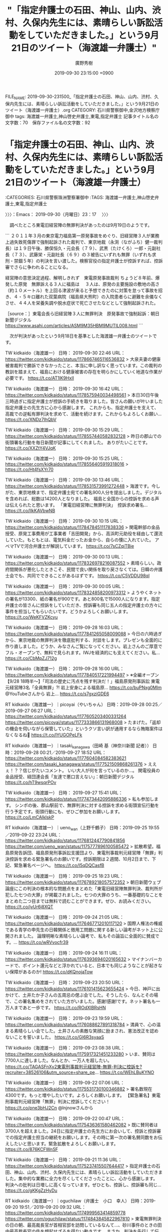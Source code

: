 #+TITLE: "「指定弁護士の石田、神山、山内、渋村、久保内先生には、素晴らしい訴訟活動をしていただきました。」という9月21日のツイート（海渡雄一弁護士）"
#+AUTHOR: 廣野秀樹
#+EMAIL:  hirono2013k@gmail.com
#+DATE: 2019-09-30 23:15:00 +0900
FILE_NAME: 2019-09-30-231500_「指定弁護士の石田、神山、山内、渋村、久保内先生には、素晴らしい訴訟活動をしていただきました。」という9月21日のツイート（海渡雄一弁護士）.org
CATEGORY: 石川県警察御中,金沢地方検察庁御中
tags: 海渡雄一弁護士,神山啓史弁護士,東電,指定弁護士
記事タイトル名の文字数：70　保存ファイル名の文字数：92
#+STARTUP: showeverything


* 「指定弁護士の石田、神山、山内、渋村、久保内先生には、素晴らしい訴訟活動をしていただきました。」という9月21日のツイート（海渡雄一弁護士）
  :LOGBOOK:
  CLOCK: [2019-09-30 月 23:17]--[2019-10-01 火 00:59] =>  1:42
  :END:

:CATEGORIES: 石川県警察珠洲警察署御中
:TAGS: 海渡雄一弁護士,神山啓史弁護士,東電,指定弁護士

〉〉〉：Emacs： 2019-09-30（月曜日）23：17　 〉〉〉

　調べたところ東電旧経営陣の無罪判決があったのは9月19日のようです。

```
２０１１年３月の東京電力福島第一原発事故をめぐり、旧経営陣３人が業務上過失致死傷罪で強制起訴された裁判で、東京地裁（永渕（ながふち）健一裁判長）は１９日午後、勝俣恒久・元会長（７９）、武黒（たけくろ）一郎・元副社長（７３）、武藤栄・元副社長（６９）の３被告にいずれも無罪（いずれも求刑・禁錮５年）の判決を言い渡した。検察官役の指定弁護士が控訴すれば、控訴審でさらに争われることになる。

経営陣の意思決定過程、解明しきれず　東電原発事故裁判
ちょうど８年前、爆発した原発　無罪訴える３人に福島は
　３人は、原発の主要施設の敷地の高さ（約１０メートル）を上回る津波が来ると予想できたのに対策を怠って事故を招き、４・５キロ離れた双葉病院（福島県大熊町）の入院患者らに避難を余儀なくさせ、４４人を栄養失調や脱水症状で死亡させたなどとして強制起訴された。

［source：］東電会長ら旧経営陣３人に無罪判決　原発事故で強制起訴：朝日新聞デジタル https://www.asahi.com/articles/ASM9M35HBM9MUTIL008.html
```

　次が判決があったという9月18日を基準とした海渡雄一弁護士のツイートです。

TW kidkaido（海渡雄一） 日時： 2019-09-30 22:46 URL： https://twitter.com/kidkaido/status/1178667465116536832
> 大泉夫妻の健康被害裁判で勝訴できなかったこと、本当に申し訳なく思っています。この裁判の教訓を踏まえて、福島における健康被害の存在を明らかにしていく地道な作業が必要です。 https://t.co/AT1lK9HxlI

TW kidkaido（海渡雄一） 日時： 2019-09-30 16:42 URL： https://twitter.com/kidkaido/status/1178575940034498561
> 本日30日午後三時過ぎに指定弁護士が控訴の手続きを取りました。皆さんの願いが叶いました \n 指定弁護士の先生方に心から感謝します。 \n これからも、指定弁護士を支えて、高裁での逆転有罪判決を求めて、活動を続けます。これからもよろしくお願い… https://t.co/XNDz7IhQbV

TW kidkaido（海渡雄一） 日時： 2019-09-30 15:29 URL： https://twitter.com/kidkaido/status/1178557440582832128
> 昨日の郡山での街頭署名行動を毎日新聞が記事にしてくれました。 \n ありがたいことです。 https://t.co/XXZtY4VJqK

TW kidkaido（海渡雄一） 日時： 2019-09-30 15:25 URL： https://twitter.com/kidkaido/status/1178556405919318016
> https://t.co/Ht4fsXYr70

TW kidkaido（海渡雄一） 日時： 2019-09-30 13:46 URL： https://twitter.com/kidkaido/status/1178531573991272448
> 海渡です。今しがた、東京地検まで、指定弁護士宛ての署名900人分を提出しました。デジタルを含めれば、総数は14200人となりました。 \n 福島と全国からの控訴を求める声は伝えられたと思います。 \n 「東電旧経営陣に無罪判決」　控訴求め署名… https://t.co/llkKAVbwNB

TW kidkaido（海渡雄一） 日時： 2019-09-30 10:15 URL： https://twitter.com/kidkaido/status/1178478451117838336
> 関電幹部の金品授受、原発工事費用が工事業者「吉田開発」から、高浜町元助役を経由して還流していた。もともとは、電気料金だったお金から、自らの懐に入れていた。 \n アベマTVで河合弁護士が解説しています。 https://t.co/7sCZqiTBie

TW kidkaido（海渡雄一） 日時： 2019-09-30 00:13 URL： https://twitter.com/kidkaido/status/1178326978216087552
> 素晴らしい。政府間関係が悪化したときこそ、民間で良い関係を取り戻さなくては。日韓の弁護士会でも、共同でできることがあるはずです。 https://t.co/C5VDDU98ql

TW kidkaido（海渡雄一） 日時： 2019-09-30 00:05 URL： https://twitter.com/kidkaido/status/1178324858200973312
> ようやくネットの署名が13300、紙の署名が900です。あと800名で15000人になります。指定弁護士の皆さんに控訴をしていただき、控訴審も同じ五人の指定弁護士の方々に事件を担当してもらいたいです。どうかよろしくお願いします。 https://t.co/WeKFVZKcyu

TW kidkaido（海渡雄一） 日時： 2019-09-28 16:03 URL： https://twitter.com/kidkaido/status/1177841265058009088
> 今日の六時過ぎから、東京地裁の無罪判決を徹底批判する、対談をします。プレゼンも全面的に作り直しました。どうか、みなさんご覧になってください。岩上さんのご厚意でフル・オープンで、無料で見られます。IWJを経済的にも支えてください。私… https://t.co/CbMpZJ712g

TW kidkaido（海渡雄一） 日時： 2019-09-28 16:00 URL： https://twitter.com/kidkaido/status/1177840517221994497
> ※全編オープン【9/28 18時半～】「司法の歴史に汚点を残す判決だ！」福島原発刑事訴訟 東電元経営陣3名「全員無罪」?! 岩上安身による福島原... https://t.co/buPNxg0Mlm @YouTubeさんから \n 岩上… https://t.co/s7gxziGDE6

RT kidkaido（海渡雄一）｜picoyai（やいちゃん） 日時：2019-09-28 00:25／2019-09-27 06:27 URL： https://twitter.com/kidkaido/status/1177605203400331264 https://twitter.com/picoyai/status/1177333866131968008
> たまげた。「返却の機会を伺いながら保管していた」というクソ言い訳が通用するなら賄賂案件はなくなるね💢 https://t.co/lYUGOPeLFk

RT kidkaido（海渡雄一）｜tasaki_kanagawa（田崎 基（神奈川新聞 記者）） 日時：2019-09-28 00:21／2019-09-27 18:52 URL： https://twitter.com/kidkaido/status/1177604084582383621 https://twitter.com/tasaki_kanagawa/status/1177521509868261376
> ええぇ！？？信じがたいコメント。 \n いい大人が何を言っているのか…。 \n 関電役員の金品授受、経団連会長「友達で悪口言えない」：朝日新聞デジタル https://t.co/hT9wsqrPOv

TW kidkaido（海渡雄一） 日時： 2019-09-27 15:41 URL： https://twitter.com/kidkaido/status/1177473442095886336
> 私も参加します。 \n シンポの後、郡山駅前で、無罪判決に対する控訴を求める街頭宣伝行動を行う予定です。街頭行動にも、ぜひご参加をお願いします。 https://t.co/LmCAIklskP

RT kidkaido（海渡雄一）｜ueno_wan（上野千鶴子） 日時：2019-09-25 19:55／2019-09-22 23:24 URL： https://twitter.com/kidkaido/status/1176812447790841856 https://twitter.com/ueno_wan/status/1175777896100585472
> 拡散希望。福島原発告訴団、福島原発刑事訴訟支援団より、東電刑事裁判元経営陣「無罪」判決控訴を求める緊急署名のお願いです。控訴期限は２週間、10月2日まで、下記、緊急署名ページへ。 \n https://t.co/I5qDQCasfB

TW kidkaido（海渡雄一） 日時： 2019-09-25 18:23 URL： https://twitter.com/kidkaido/status/1176789218057572352
> 朝日新聞ウェブ論座にこの判決の根本的な問題点をまとめた「東電旧経営陣無罪判決、裁判所が犯した七つの大罪」が掲載されました。七つの大罪のうち、一番基礎的なことをまとめた二つ目までは無料で読むことができます。ぜひ、お読みください。 \n https://t.co/jyUr6j8XQT

TW kidkaido（海渡雄一） 日時： 2019-09-24 21:05 URL： https://twitter.com/kidkaido/status/1176467712010117120
> 国際人権法の権威である青学の申先生の日韓関係と徴用工問題に関する新しい論考がネット上に公開されました。 \n  \n 論理明晰な素晴らしい論考で、私もその論旨に全面的に賛成です。... https://t.co/wRVvocfr39

TW kidkaido（海渡雄一） 日時： 2019-09-24 16:11 URL： https://twitter.com/kidkaido/status/1176393694020165632
> マイナンバーカードで、ポイント還元などと浮かれていると、日本でも同じようなことが起きない保障があるのか! https://t.co/dKQnojaTow

TW kidkaido（海渡雄一） 日時： 2019-09-23 20:50 URL： https://twitter.com/kidkaido/status/1176101415623655424
> 今日、神戸に出かけて、土井たか子さんの五周忌の偲ぶ会でした。そうしたら、なんとその場で、この署名集めをされていた方がいました。感謝!感謝!です。ネット署名も一万人まであと一歩です。 https://t.co/ROdXlBRsHN

TW kidkaido（海渡雄一） 日時： 2019-09-23 19:59 URL： https://twitter.com/kidkaido/status/1176088627891318784
> 満員で、心の温まる素晴らしい会でした。土井さんの素敵な笑顔に励まされ、憲法改正を認めないことを誓いました。 https://t.co/GI6R3syaaS

TW kidkaido（海渡雄一） 日時： 2019-09-23 08:38 URL： https://twitter.com/kidkaido/status/1175917321451233280
> いま、賛同は7700人に達しました。なんとか、一万人を超したい。 \n https://t.co/TAGASFnXy2東電刑事裁判元経営陣-無罪-判決に控訴を?recruiter=38526106&amp;utm_source=share_pe… https://t.co/WEhLBuKYNO

TW kidkaido（海渡雄一） 日時： 2019-09-22 07:06 URL： https://twitter.com/kidkaido/status/1175531730100346882
> 署名数現在4300です。もっと増やしたいです。よろしくお願いします。 \n 【緊急署名】東電刑事裁判元経営陣「無罪」判決に控訴してください！ https://t.co/pne3bHJ2Cn @lnjnowさんから

TW kidkaido（海渡雄一） 日時： 2019-09-22 00:47 URL： https://twitter.com/kidkaido/status/1175436361580462082
> 既に賛同者は3700人を超えました。24日に指定弁護士の先生方にお会いして、控訴と控訴審での指定弁護士担当の継続をお願いします。その時に第一次の署名賛同数をお伝えしたいと思います。緊急拡散をよろしくお願いします。 https://t.co/876KCFWnSF

TW kidkaido（海渡雄一） 日時： 2019-09-21 11:36 URL： https://twitter.com/kidkaido/status/1175237415507644417
> 指定弁護士の石田、神山、山内、渋村、久保内先生には、素晴らしい訴訟活動をしていただきました。集中的な業務に全力を尽くしてくださったことに、心から感謝します。 \n  判決への批判は日増しに高くなっています。ぜひとも、控訴し、控訴審も同じ… https://t.co/gKKgZzHyDu

RT kidkaido（海渡雄一）｜oguchilaw（弁護士　小口　幸人） 日時：2019-09-20 19:51／2019-09-20 09:32 URL： https://twitter.com/kidkaido/status/1174999563414859778 https://twitter.com/oguchilaw/status/1174843845822967810
> 東電無罪判決の日の朝、最高裁長官が首相官邸を訪問しているなんて…、砂川事件のときの田中最高裁長官の件を想起せざるを得ない動きです。 \n  \n まさか、判決を先行して伝えたり、控訴審・上告審の話をしたりなんてことはないと思うのですが… \n  \n 国… https://t.co/KdL87D4525

TW kidkaido（海渡雄一） 日時： 2019-09-17 18:48 URL： https://twitter.com/kidkaido/status/1173896538394771456
> 絵空事の核燃料サイクル、今やニュース価値なし？ - 石川智也｜論座 - 朝日新聞社の言論サイト https://t.co/tf58BEdXzZ \n もんじゅ後の日本政府の頼みの綱フランス・アストリッド高速炉計画が挫折。いよいよ、六ケ所… https://t.co/pkjMkALlqS

TW kidkaido（海渡雄一） 日時： 2019-09-15 11:47 URL： https://twitter.com/kidkaido/status/1173065696135139329
> 19日の東京地裁判決が迫る中で、時事通信が、東電刑事裁判の判決直前報道を流してくれました。武藤さんと私のコメントが取り上げられています。ぜひ、ご覧ください。 https://t.co/MkgFlX0NUa

　もう少し工夫が必要かと思いましたが、東電旧経営陣の強制起訴無罪判決に関連がありそうな弁護士らのツイートをまとめ記事として２つ作成しました。内容はなかなかシンプルなものとなっています。大崎事件も似たような傾向性を感じておりますが、弁護士鉄道の未来を暗示するようにも思えます。

```
アカウント名	ツイート数	リツイート数
落合洋司（オンラインチャット相談対応可）（yjochi）	1	1
小倉秀夫（Hideo_Ogura）	2	0
Shoko Egawa（amneris84）	1	0
週刊金曜日（syukan_kinyobi）	0	2
福島みずほ（mizuhofukushima）	0	1
海渡雄一（kidkaido）	1	0
ツジタワタル（弁護士）（Black_Sundae）	0	2
テレ朝news（tv_asahi_news）	1	0
NHKニュース（nhk_news）	1	0
BLOGOS編集部（ld_blogos）	1	0
時事ドットコム（時事通信ニュース）（jijicom）	3	0
ヨナタン（jonathan_1955）	0	1
朝日新聞(asahi shimbun）（asahi）	1	0
保坂展人（hosakanobuto）	0	1
山口直也 Naoya Yamaguchi（nashyama）	1	0
HRK（on_and_under）	0	1
山下真史（yama4tamasa4）	0	1
赤ネコ@弁護士兼マンガ家（Redips00）	0	1
yasaka motonori（siinokilaw）	0	1
イザ！編集部（iza_edit）	1	0
中野昌宏 Masahiro Nakano（nakano0316）	0	1
毎日新聞（mainichi）	1	0
弁護士　戸舘圭之（todateyoshiyuki）	1	0
読売新聞社会部（YOL_national）	1	0
トモシビ（lighta_ampligh）	0	1


［source：］奉納＼危険生物・弁護士脳汚染除去装置＼金沢地方検察庁御中： REGEXP：”東電．＊控訴”／データベース登録済みツイートの検索：2011-07-21〜2019-09-30／2019年09月30日22時11分の記録：ユーザ・投稿：25／31件 http://hirono2014sk.blogspot.com/2019/09/regexp2011-07-212019-09.html
```

```
アカウント名	ツイート数	リツイート数
郷原信郎（nobuogohara）	6	0
Shoko Egawa（amneris84）	3	0
モトケン（motoken_tw）	4	0
47NEWS（47news）	1	0
山口一臣（kazu1961omi）	2	0
長谷川幸洋（hasegawa24）	1	0
岩上安身（iwakamiyasumi）	1	0
有田芳生（aritayoshifu）	1	0
堀江貴文(Takafumi Horie)（takapon_jp）	1	0
Ｂ54なぶさん（yotajirosan）	1	0
海渡雄一（kidkaido）	4	0
福島みずほ（mizuhofukushima）	0	4
ツジタワタル（弁護士）（Black_Sundae）	0	4
変えよう！会（kaeyoukai0608）	0	1
東京ユニオン（toukyouyunion）	0	1
中野昌宏 Masahiro Nakano（nakano0316）	0	4
週刊金曜日（syukan_kinyobi）	0	3
なかがわ　もとみつ　(中川素充)（Motomitsu_N）	1	0
テレ朝news（tv_asahi_news）	1	0
NHKニュース（nhk_news）	1	0
?弁護士 落合洋司 YOJI OCHIAI（yjochi）	0	1
BLOGOS編集部（ld_blogos）	1	0
時事ドットコム（時事通信ニュース）（jijicom）	5	0
NHK@首都圏（nhk_shutoken）	1	0
ヨナタン（jonathan_1955）	0	1
朝日新聞(asahi shimbun）（asahi）	1	0
保坂展人（hosakanobuto）	0	1
山口直也 Naoya Yamaguchi（nashyama）	1	0
HRK（on_and_under）	0	1
山下真史（yama4tamasa4）	0	1
小川慎一/Shinichi Ogawa（ogawashinichi）	0	1
弁護人弁護士奥村徹(大阪弁護士会)（okumuraosaka）	1	0
弁護士中村晃基（福山）（koukitei）	1	0
NTV NEWS24（news24ntv）	1	0
鈴木　耕（kou_1970）	0	1
赤ネコ@弁護士兼マンガ家（Redips00）	0	1
うえさん（B82SckYJ98ekhRD）	1	0
yasaka motonori（siinokilaw）	0	2
ぎたべん（guitar_ben）	0	1
東京新聞（TOKYO Web）（tokyo_shimbun）	0	1
毎日新聞（mainichi）	1	0
黒田法律事務所 弁護士黒田厚志（kurodalawoffice）	0	1
Smith目（iy0kahn）	0	1
とろろ（lit_soc）	1	1
ystk（lawkus）	1	0
弁護士　戸舘圭之（todateyoshiyuki）	1	1
スヤスヤいちご（ichigo_ba）	0	1
読売新聞社会部（YOL_national）	1	0
横井 克俊（KatsutoshiYokoi）	0	1
トモシビ（lighta_ampligh）	0	1
安藤じゅん子@千葉りっけん（andojunko）	0	1
非常上告-最高検察庁御中_ツイッター（s_hirono）	1	0
法務ニュース・訴訟速報（Sosho_Sokuho）	0	1


［source：］奉納＼危険生物・弁護士脳汚染除去装置＼金沢地方検察庁御中： REGEXP：”指定弁護士．＊控訴”／データベース登録済みツイートの検索：2010-06-13〜2019-09-30／2019年09月30日22時12分の記録：ユーザ・投稿：53／85件 http://hirono2014sk.blogspot.com/2019/09/regexp2010-06-132019-09.html
```

　東電OL殺害事件や政治家小沢一郎氏の強制起訴も、同じキーワードとして検索結果に含まれていました。単純なキーワード指定になりますが、それでも乏しい数、反応の小ささはよく現れていると思います。

```
2019年09月30日21時56分の実行記録
twitterAPI-search-lawList-mydql-add.rb "東電 控訴"
ツイート数：0/1525 リツイート数：0/1525 トータル：2
hirono_hideki 0／0件
kk_hirono 0／0件
s_hirono 0／0件

［source：］奉納＼さらば弁護士鉄道・泥棒神社の物語さんはTwitterを使っています： 「2019年09月30日21時56分の実行記録 twitterAPI-search-lawList-mydql-add.rb "東電 控訴" ツイート数：0/1525 リツイート数：0/1525 トータル：2 hirono_hideki 0／0件 kk_hirono 0／0件 s_hirono 0／0件」 / Twitter https://twitter.com/hirono_hideki/status/1178655226842120192
```

```
2019年09月30日22時07分の実行記録
twitterAPI-search-lawList-mydql-add.rb "指定弁護士 控訴"
ツイート数：28/1525 リツイート数：39/1525 トータル：4826
hirono_hideki 0／0件
kk_hirono 0／0件
s_hirono 1／0件

［source：］奉納＼さらば弁護士鉄道・泥棒神社の物語さんはTwitterを使っています： 「2019年09月30日22時07分の実行記録 twitterAPI-search-lawList-mydql-add.rb "指定弁護士 控訴" ツイート数：28/1525 リツイート数：39/1525 トータル：4826 hirono_hideki 0／0件 kk_hirono 0／0件 s_hirono 1／0件」 / Twitter https://twitter.com/hirono_hideki/status/1178657707546382337
```

　「"東電 控訴" ツイート数：0/1525 リツイート数：0/1525 トータル：2」、「ツイート数：28/1525 リツイート数：39/1525 トータル：4826」がTwitterAPIでの検索結果になります。

　時刻は23時34分です。今夜は23時30分からニュースzeroが始まりました。さきほど疲れが出てけっこう眠かったのですが、指定弁護士控訴のニュースを、報道番組がどう扱うのか確認しておきたくて頑張りました。今朝は5時起きで、一応アオリイカ釣りに出かけていました。釣果は０です。

　穴水町から輪島市、柳田温泉に入って夕方に家に戻りました。気温が２７度ほどありました。汗ばむことはなかったですが、久しぶりにけっこう疲れを感じていました。急に予定が入って前の日も小木港でアオリイカ釣りをしていて、そのときは２杯釣れていました。

　時刻は２３時４５分です。あと１５分で９月も終わりですが、寒い日の少ない９月でした。なにかと調べ物や設定、準備の多い９月でしたが、次につながる収穫も多かったと思います。

　９月１９日に何をしていた思い出すことはないですが、まとめ記事の記録を確認したところ、当日の投稿というのは数が少なかったようです。

[3707]  % dp -p | grep 2019年09月19
[link:] 2019年09月19日01時05分の登録： ツイートの記録資料：＼法務検察・石川県警察宛＼／モトケン（@motoken_tw）／”2019年09月18日”：170件 http://hirono2014sk.blogspot.com/2019/09/motokentw20190918170.html
[link:] 2019年09月19日01時05分の登録： ツイートの記録資料：＼法務検察・石川県警察宛＼／深澤諭史（@fukazawas）／”2019年09月18日”：30件 http://hirono2014sk.blogspot.com/2019/09/fukazawas2019091830.html
[link:] 2019年09月19日01時06分の登録： 2019-09-18の投稿一覧＼検察・石川県警察宛記録資料＼奉納＼危険生物・弁護士脳汚染除去装置＼金沢地方検察庁御中：8件 http://hirono2014sk.blogspot.com/2019/09/2019-09-188.html
[link:] 2019年09月19日21時47分の登録： ＼深澤諭史　@fukazawas＼オープンカーで地方自治体の長と一緒にパレード #法クラでワイだけ選手権 http://hirono2014sk.blogspot.com/2019/09/fukazawas_19.html
[link:] 2019年09月19日21時47分の登録： ＼ピピピーッ　@O59K2dPQH59QEJx＼他の弁護士を安易に批判できないけど、預り金口座を作ってないのは、なかなか弁解し難いと思うのがワイの肌感覚。\n\n難しいのは相 http://hirono2014sk.blogspot.com/2019/09/o59k2dpqh59qejx_19.html
[link:] 2019年09月19日21時49分の登録： ＼深澤諭史　@fukazawas＼（・∀・）８０年前にこれやりましたね。\n（＾ω＾）結果は、お察しだお http://hirono2014sk.blogspot.com/2019/09/fukazawas_23.html
[link:] 2019年09月20日01時30分の登録： ツイートの記録資料：＼法務検察・石川県警察宛＼／モトケン（@motoken_tw）／”2019年09月19日”：45件 http://hirono2014sk.blogspot.com/2019/09/motokentw2019091945.html
[link:] 2019年09月20日01時30分の登録： ツイートの記録資料：＼法務検察・石川県警察宛＼／深澤諭史（@fukazawas）／”2019年09月19日”：35件 http://hirono2014sk.blogspot.com/2019/09/fukazawas2019091935.html

　９月２０日は、少し数が多いようですが、この辺りの数が平均値に近いかもしれません。

[3709]  % dp -p | grep -E '2019年09月20日.+の登録'
[link:] 2019年09月20日01時30分の登録： ツイートの記録資料：＼法務検察・石川県警察宛＼／モトケン（@motoken_tw）／”2019年09月19日”：45件 http://hirono2014sk.blogspot.com/2019/09/motokentw2019091945.html
[link:] 2019年09月20日01時30分の登録： ツイートの記録資料：＼法務検察・石川県警察宛＼／深澤諭史（@fukazawas）／”2019年09月19日”：35件 http://hirono2014sk.blogspot.com/2019/09/fukazawas2019091935.html
[link:] 2019年09月20日01時31分の登録： 2019-09-19の投稿一覧＼検察・石川県警察宛記録資料＼奉納＼危険生物・弁護士脳汚染除去装置＼金沢地方検察庁御中：7件 http://hirono2014sk.blogspot.com/2019/09/2019-09-197.html
[link:] 2019年09月20日09時08分の登録： REGEXP：”大崎事件”／データベース登録済みツイートの検索：2019-09-17〜2019-09-19／2019年09月20日09時07分の記録：ユーザ・投稿：21／25件 http://hirono2014sk.blogspot.com/2019/09/regexp2019-09-172019-09_20.html
[link:] 2019年09月20日18時26分の登録： ＼サイ太　@uwaaaa＼この種，「名誉毀損で法的措置を執る」とツイートしてる人の法的措置を執らない率は異常 http://hirono2014sk.blogspot.com/2019/09/uwaaaa_20.html
[link:] 2019年09月20日18時26分の登録： ＼深澤諭史　@fukazawas＼（・∀・）しっかし，きたんせと話すと，毎回いろいろ学びがあるな・・・。 http://hirono2014sk.blogspot.com/2019/09/fukazawas_20.html
[link:] 2019年09月20日19時22分の登録： ＼Shota ABE　@sa_stpo＼初の単著『被疑者取調べの憲法的規制』（日本評論社、2019年）を上梓致しました。\nアメリカ・Miranda法理を整理し、韓国におけ http://hirono2014sk.blogspot.com/2019/09/shota-abesastpo2019-miranda.html
[link:] 2019年09月20日19時29分の登録： ＼弁護士 市川 寛　@imarockcaster42＼私も編集委員を務めました「冤罪白書2019」が10月に発売されます。3、4日の日弁連人権大会の場でも買えるようです。 http://hirono2014sk.blogspot.com/2019/09/imarockcaster4220191034.html
[link:] 2019年09月20日20時22分の登録： ＼ぎたべん　@guitar_ben＼今回の陰謀論は無理があると思うけど、裁判所の場合普段から情報開示なさ過ぎるから疑われる面もあると思う。今回のもやましいところないなら「 http://hirono2014sk.blogspot.com/2019/09/guitarben_20.html
[link:] 2019年09月20日20時47分の登録： ＼弁護士　野田隼人　@nodahayato＼陰謀論は多数派を形成しないから政治運動には向かない。ある程度の数さえ集まれば良いもの、カルトとかテロとかには向くが、同時に態度 http://hirono2014sk.blogspot.com/2019/09/nodahayato_20.html
[link:] 2019年09月20日20時49分の登録： ＼及川智志　@ShminLo＼若者が気にしているのは、弁護士になった後のこと。弁護士の需給問題は言っていくべき。日弁連が言うべきことを言わないと、みくびられるだけでは。 http://hirono2014sk.blogspot.com/2019/09/shminlo.html
[link:] 2019年09月20日20時51分の登録： ＼きゅきゅ　@Qu2_law＼あっ、明治の先輩の深澤先生！！ライローなどが予備抜けして合格していく中、遅遅ながら予備抜けせず今年合格にに滑り込みましたm(_ _)m\n受験 http://hirono2014sk.blogspot.com/2019/09/qu2lawm-m.html
[link:] 2019年09月20日20時54分の登録： ＼ピピピーッ　@O59K2dPQH59QEJx＼朝から起案して無罪判決が書ける裁判官は、今すぐ、退官すべき。\n\n起案マシーンとして、大手事務所が億出すよ。 http://hirono2014sk.blogspot.com/2019/09/o59k2dpqh59qejx_20.html
[link:] 2019年09月20日20時54分の登録： ＼なべきょう＠過眠症　@wata_nabekyo_ko＼大量懲戒請求されたときに、検索したらたくさん出てきたよ。 http://hirono2014sk.blogspot.com/2019/09/watanabekyoko_20.html
[link:] 2019年09月20日20時57分の登録： ＼ぱね　@panaihito＼法クラツイ弁には、ある特定の要素のツイートをすれば、まず間違いなくリツイートをもらえるという話題がある。\n最も簡単にリツイートをもらえる話題 http://hirono2014sk.blogspot.com/2019/09/panaihito.html
[link:] 2019年09月20日20時59分の登録： ＼モトケン　@motoken_tw＼東電元経営陣に対する裁判で、有罪判決を予測していた法律家はどれくらいいるかな？\nツイッターの法クラアカウントに判決前の予測についてアン http://hirono2014sk.blogspot.com/2019/09/motokentw_20.html
[link:] 2019年09月20日21時02分の登録： ＼奥山俊宏　@okuyamatoshi＼福島第一原発事故の刑事裁判。指定弁護士は、４つの措置を全て終えるには相当の期間がかかるとして、その間は原発の運転を停止する義務があ http://hirono2014sk.blogspot.com/2019/09/okuyamatoshi.html
[link:] 2019年09月20日21時04分の登録： ＼モトケン　@motoken_tw＼機械的というのは違いますね。\n弁護士は（検事も）、常に相手方の言い分と証拠を検討しているということです。\n裁判官は当然双方の言い分と証 http://hirono2014sk.blogspot.com/2019/09/motokentw_31.html
[link:] 2019年09月20日21時20分の登録： ＼モトケン　@motoken_tw＼でっち上げじけんの場合は、刑事事件に強い弁護士がおススメ。 http://hirono2014sk.blogspot.com/2019/09/motokentw_28.html
[link:] 2019年09月20日21時21分の登録： ＼モトケン　@motoken_tw＼この件は検察官役をやってみたかった。＞東電会長ら旧経営陣３人に無罪判決　原発事故で強制起訴：朝日新聞デジタル http://hirono2014sk.blogspot.com/2019/09/motokentw_95.html
[link:] 2019年09月20日21時23分の登録： ＼モトケン　@motoken_tw＼ツイッターじゃなくて、弁護士の事務所で弁護士に相談してください。 http://hirono2014sk.blogspot.com/2019/09/motokentw_55.html
[link:] 2019年09月20日21時25分の登録： ＼Shoko Egawa　@amneris84＼郷原弁護士は、「そもそも起訴するような事件ではなかった。裁判でも時間をかけて補充立証するなど、非常に無責任な対応。検察には http://hirono2014sk.blogspot.com/2019/09/shoko-egawaamneris84_20.html
[link:] 2019年09月20日21時29分の登録： ＼Shoko Egawa　@amneris84＼病院もひどいが、その代理人弁護士も相当にひどい￼　→HIV内定取り消し訴訟、法廷では被告側の代理人から差別的な表現の質問も http://hirono2014sk.blogspot.com/2019/09/shoko-egawaamneris84hiv.html
[link:] 2019年09月20日21時31分の登録： ＼?弁護士 落合洋司 YOJI OCHIAI　@yjochi＼風俗店火災、元社長ら不起訴＝さいたま地検 - 弁護士落合洋司（東京弁護士会）の日々是好日 http://hirono2014sk.blogspot.com/2019/09/yoji-ochiaiyjochi.html
[link:] 2019年09月20日21時31分の登録： ＼?弁護士 落合洋司 YOJI OCHIAI　@yjochi＼東電旧経営陣に無罪判決　刑事司法の限界示す - 弁護士落合洋司（東京弁護士会）の日々是好日 http://hirono2014sk.blogspot.com/2019/09/yoji-ochiaiyjochi_20.html
[link:] 2019年09月20日21時35分の登録： ＼?弁護士 落合洋司 YOJI OCHIAI　@yjochi＼ソープって、お風呂に入っている間に自由恋愛だから無罪じゃなかったっけ？笑\n→北九州市最大のソープランド摘発　 http://hirono2014sk.blogspot.com/2019/09/yoji-ochiaiyjochi_68.html
[link:] 2019年09月20日21時36分の登録： ＼ʇɐɯɐɹnɯʞ　@kmuramatsu＼刑法ゼミで、組織のミスについて誰か個人に刑事責任を問うのはやはり相当難しいんじゃないか。みたいな話をしてた２０年前。\n個人主義 http://hirono2014sk.blogspot.com/2019/09/nkmuramatsu.html

　記録として残していたようですが、次のモトケンこと矢部善朗弁護士（京都弁護士会）のツイートというのは、ちょっと記憶にありませんでした。なかなか味わいのある内容です。

```
記録作成等の措置を講ずるべき弁護士・ジャーナリスト関連のツイート
基準となる注目のツイートを含む最新199件のツイート
2019-09-18 12：44から199件：最新2019-09-20 19：04という範囲（2日6時間20分）の取得
基準となる注目ツイートの位置と内容タイムラインの該当箇所に移動

［source：］奉納＼危険生物・弁護士脳汚染除去装置＼金沢地方検察庁御中： ＼モトケン　@motoken_tw＼この件は検察官役をやってみたかった。＞東電会長ら旧経営陣３人に無罪判決　原発事故で強制起訴：朝日新聞デジタル http://hirono2014sk.blogspot.com/2019/09/motokentw_95.html
```

　９月２０日が金曜日と表示されていました。東電旧経営陣の強制起訴無罪判決があった19日は木曜日になりますが、何をしていたかとなると思い出せません。ニュースは早い段階でテレビで見ていたようには思います。

```
294件目 » 2019-09-19_005852＿テレビの画面・.jpg

［link：］ 2019-09-19_005852＿テレビの画面・.jpg http：//hirono2014sk.blogspot.com/2019/09/2019092501592019-08-311136102019-09.html#20190919005852#20190919005852

［source：］奉納＼危険生物・弁護士脳汚染除去装置＼金沢地方検察庁御中： 2019年09月25日01：59記録＼法務検察・石川県警察宛＼テレビの画面撮影資料：2019-08-31_113610〜2019-09-25_000231：407件 http://hirono2014sk.blogspot.com/2019/09/2019092501592019-08-311136102019-09.html#20190919005852
```

　調べたところ、9月19日というのはテレビの画面撮影の記録が1件のみでした。少し記憶にあるものですが、深夜番組で日付が変わってから撮影したものです。「大島寅さんのバカヤロー飯　調布の絶品グルメベスト3！」とあります。なんとなくその場の気分で撮影したものです。

　9月20日も数が少なく4件ほどです。21日は０のようです。２２日も数が少ないですが、２３日となると数が増えて、台風１７号関係のものが多くありました。こういうのも記憶の喚起に役立ったり、なにかの証明に役立つ場合もあるかと思っています。

　確認したところスマホの写真は9月13日12時37分57秒以降のものがアップロード待ちの状態でした。9月19日はキーボードの壊れた古いノートパソコンにUbuntuをインストールしていた形跡がありました。9月20日の北陸中日新聞に東電旧経営陣の無罪判決の記事を撮影していました。

　そういえばさきほどニュースzeroが終わってテレビを消しましたが、東電旧経営陣無罪判決の指定弁護士控訴というニュースはなかったと思います。金沢のニュースで保育園児の散歩のような場面があって、コスモスと出ていた花のことが気になりました。見覚えのない花です。

　日付が変わっっていますが、穴水町で彼岸花を見ました。走行中の車内から見たのでよくわからなかったですが、1〜２年ほど前にテレビかなにかで見た彼岸花も、実際に見た覚えがなかったので気になっていました。曼珠沙華という別名もあるとのことです。

　コスモスという花の名前もよく知っているつもりでしたが、実際にどういう花なのか考えたこともなかったようです。園児の背丈以上の大きさで、自然に自生しているように見えましたが、見覚えのない花だと思いました。

　東電旧経営陣強制起訴の検察官役指定弁護士の面々も、この世に咲く不思議な花に思えてきましたが、世間の関心の乏しさが気になっています。マスコミの扱いも同様です。もうだいぶん前から再審の裁判でも、ニュース以外に情報番組でリアルに取り上げるのを見かけません。

〈〈〈：Emacs： 2019-10-01（火曜日）00：59 　〈〈〈

